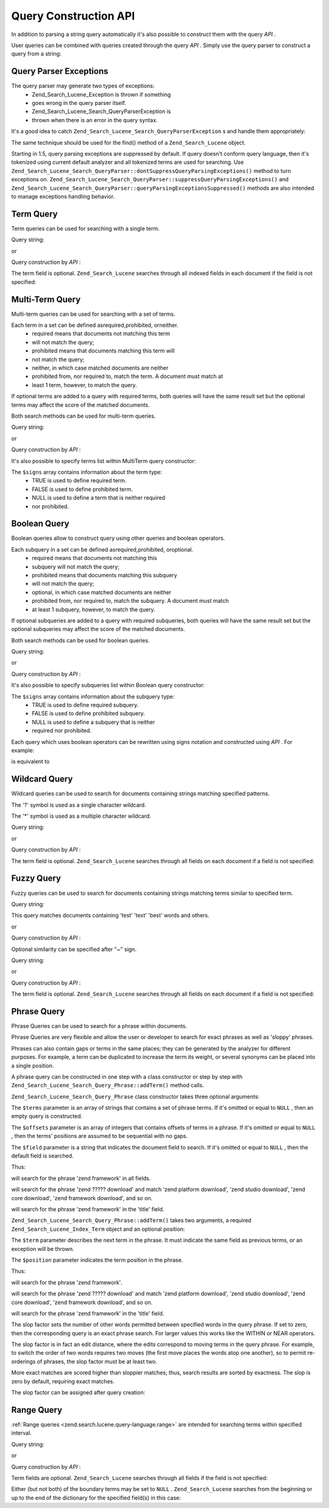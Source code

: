 
Query Construction API
======================

In addition to parsing a string query automatically it's also possible to construct them with the query *API* .

User queries can be combined with queries created through the query *API* . Simply use the query parser to construct a query from a string:

.. code-block:: php
    :linenos:
    
    $query = Zend_Search_Lucene_Search_QueryParser::parse($queryString);
    

.. _zend.search.lucene.queries.exceptions:

Query Parser Exceptions
-----------------------

The query parser may generate two types of exceptions:
    - Zend_Search_Lucene_Exception is thrown if something
    - goes wrong in the query parser itself.
    - Zend_Search_Lucene_Search_QueryParserException is
    - thrown when there is an error in the query syntax.

It's a good idea to catch ``Zend_Search_Lucene_Search_QueryParserException`` s and handle them appropriately:

.. code-block:: php
    :linenos:
    
    try {
        $query = Zend_Search_Lucene_Search_QueryParser::parse($queryString);
    } catch (Zend_Search_Lucene_Search_QueryParserException $e) {
        echo "Query syntax error: " . $e->getMessage() . "\n";
    }
    

The same technique should be used for the find() method of a ``Zend_Search_Lucene`` object.

Starting in 1.5, query parsing exceptions are suppressed by default. If query doesn't conform query language, then it's tokenized using current default analyzer and all tokenized terms are used for searching. Use ``Zend_Search_Lucene_Search_QueryParser::dontSuppressQueryParsingExceptions()`` method to turn exceptions on. ``Zend_Search_Lucene_Search_QueryParser::suppressQueryParsingExceptions()`` and ``Zend_Search_Lucene_Search_QueryParser::queryParsingExceptionsSuppressed()`` methods are also intended to manage exceptions handling behavior.

.. _zend.search.lucene.queries.term-query:

Term Query
----------

Term queries can be used for searching with a single term.

Query string:

.. code-block:: php
    :linenos:
    
    word1
    

or

Query construction by *API* :

.. code-block:: php
    :linenos:
    
    $term  = new Zend_Search_Lucene_Index_Term('word1', 'field1');
    $query = new Zend_Search_Lucene_Search_Query_Term($term);
    $hits  = $index->find($query);
    

The term field is optional. ``Zend_Search_Lucene`` searches through all indexed fields in each document if the field is not specified:

.. code-block:: php
    :linenos:
    
    // Search for 'word1' in all indexed fields
    $term  = new Zend_Search_Lucene_Index_Term('word1');
    $query = new Zend_Search_Lucene_Search_Query_Term($term);
    $hits  = $index->find($query);
    

.. _zend.search.lucene.queries.multiterm-query:

Multi-Term Query
----------------

Multi-term queries can be used for searching with a set of terms.

Each term in a set can be defined asrequired,prohibited, orneither.
    - required means that documents not matching this term
    - will not match the query;
    - prohibited means that documents matching this term will
    - not match the query;
    - neither, in which case matched documents are neither
    - prohibited from, nor required to, match the term. A document must match at
    - least 1 term, however, to match the query.



If optional terms are added to a query with required terms, both queries will have the same result set but the optional terms may affect the score of the matched documents.

Both search methods can be used for multi-term queries.

Query string:

.. code-block:: php
    :linenos:
    
    +word1 author:word2 -word3
    

    - '+' is used to define a required term.'-' is used to define a prohibited term.
    - 'field:' prefix is used to indicate a document field for a search.
    - If it's omitted, then all fields are searched.


or

Query construction by *API* :

.. code-block:: php
    :linenos:
    
    $query = new Zend_Search_Lucene_Search_Query_MultiTerm();
    
    $query->addTerm(new Zend_Search_Lucene_Index_Term('word1'), true);
    $query->addTerm(new Zend_Search_Lucene_Index_Term('word2', 'author'),
                    null);
    $query->addTerm(new Zend_Search_Lucene_Index_Term('word3'), false);
    
    $hits  = $index->find($query);
    

It's also possible to specify terms list within MultiTerm query constructor:

.. code-block:: php
    :linenos:
    
    $terms = array(new Zend_Search_Lucene_Index_Term('word1'),
                   new Zend_Search_Lucene_Index_Term('word2', 'author'),
                   new Zend_Search_Lucene_Index_Term('word3'));
    $signs = array(true, null, false);
    
    $query = new Zend_Search_Lucene_Search_Query_MultiTerm($terms, $signs);
    
    $hits  = $index->find($query);
    

The ``$signs`` array contains information about the term type:
    - TRUE is used to define required term.
    - FALSE is used to define prohibited term.
    - NULL is used to define a term that is neither required
    - nor prohibited.



.. _zend.search.lucene.queries.boolean-query:

Boolean Query
-------------

Boolean queries allow to construct query using other queries and boolean operators.

Each subquery in a set can be defined asrequired,prohibited, oroptional.
    - required means that documents not matching this
    - subquery will not match the query;
    - prohibited means that documents matching this subquery
    - will not match the query;
    - optional, in which case matched documents are neither
    - prohibited from, nor required to, match the subquery. A document must match
    - at least 1 subquery, however, to match the query.



If optional subqueries are added to a query with required subqueries, both queries will have the same result set but the optional subqueries may affect the score of the matched documents.

Both search methods can be used for boolean queries.

Query string:

.. code-block:: php
    :linenos:
    
    +(word1 word2 word3) (author:word4 author:word5) -(word6)
    

    - '+' is used to define a required subquery.
    - '-' is used to define a prohibited subquery.
    - 'field:' prefix is used to indicate a document field for a search.
    - If it's omitted, then all fields are searched.


or

Query construction by *API* :

.. code-block:: php
    :linenos:
    
    $query = new Zend_Search_Lucene_Search_Query_Boolean();
    
    $subquery1 = new Zend_Search_Lucene_Search_Query_MultiTerm();
    $subquery1->addTerm(new Zend_Search_Lucene_Index_Term('word1'));
    $subquery1->addTerm(new Zend_Search_Lucene_Index_Term('word2'));
    $subquery1->addTerm(new Zend_Search_Lucene_Index_Term('word3'));
    
    $subquery2 = new Zend_Search_Lucene_Search_Query_MultiTerm();
    $subquery2->addTerm(new Zend_Search_Lucene_Index_Term('word4', 'author'));
    $subquery2->addTerm(new Zend_Search_Lucene_Index_Term('word5', 'author'));
    
    $term6 = new Zend_Search_Lucene_Index_Term('word6');
    $subquery3 = new Zend_Search_Lucene_Search_Query_Term($term6);
    
    $query->addSubquery($subquery1, true  /* required */);
    $query->addSubquery($subquery2, null  /* optional */);
    $query->addSubquery($subquery3, false /* prohibited */);
    
    $hits  = $index->find($query);
    

It's also possible to specify subqueries list within Boolean query constructor:

.. code-block:: php
    :linenos:
    
    ...
    $subqueries = array($subquery1, $subquery2, $subquery3);
    $signs = array(true, null, false);
    
    $query = new Zend_Search_Lucene_Search_Query_Boolean($subqueries, $signs);
    
    $hits  = $index->find($query);
    

The ``$signs`` array contains information about the subquery type:
    - TRUE is used to define required subquery.
    - FALSE is used to define prohibited subquery.
    - NULL is used to define a subquery that is neither
    - required nor prohibited.



Each query which uses boolean operators can be rewritten using signs notation and constructed using *API* . For example:

.. code-block:: php
    :linenos:
    
    word1 AND (word2 AND word3 AND NOT word4) OR word5
    

is equivalent to

.. code-block:: php
    :linenos:
    
    (+(word1) +(+word2 +word3 -word4)) (word5)
    

.. _zend.search.lucene.queries.wildcard:

Wildcard Query
--------------

Wildcard queries can be used to search for documents containing strings matching specified patterns.

The '?' symbol is used as a single character wildcard.

The '*' symbol is used as a multiple character wildcard.

Query string:

.. code-block:: php
    :linenos:
    
    field1:test*
    

or

Query construction by *API* :

.. code-block:: php
    :linenos:
    
    $pattern = new Zend_Search_Lucene_Index_Term('test*', 'field1');
    $query = new Zend_Search_Lucene_Search_Query_Wildcard($pattern);
    $hits  = $index->find($query);
    

The term field is optional. ``Zend_Search_Lucene`` searches through all fields on each document if a field is not specified:

.. code-block:: php
    :linenos:
    
    $pattern = new Zend_Search_Lucene_Index_Term('test*');
    $query = new Zend_Search_Lucene_Search_Query_Wildcard($pattern);
    $hits  = $index->find($query);
    

.. _zend.search.lucene.queries.fuzzy:

Fuzzy Query
-----------

Fuzzy queries can be used to search for documents containing strings matching terms similar to specified term.

Query string:

.. code-block:: php
    :linenos:
    
    field1:test~
    

This query matches documents containing 'test' 'text' 'best' words and others.

or

Query construction by *API* :

.. code-block:: php
    :linenos:
    
    $term = new Zend_Search_Lucene_Index_Term('test', 'field1');
    $query = new Zend_Search_Lucene_Search_Query_Fuzzy($term);
    $hits  = $index->find($query);
    

Optional similarity can be specified after "~" sign.

Query string:

.. code-block:: php
    :linenos:
    
    field1:test~0.4
    

or

Query construction by *API* :

.. code-block:: php
    :linenos:
    
    $term = new Zend_Search_Lucene_Index_Term('test', 'field1');
    $query = new Zend_Search_Lucene_Search_Query_Fuzzy($term, 0.4);
    $hits  = $index->find($query);
    

The term field is optional. ``Zend_Search_Lucene`` searches through all fields on each document if a field is not specified:

.. code-block:: php
    :linenos:
    
    $term = new Zend_Search_Lucene_Index_Term('test');
    $query = new Zend_Search_Lucene_Search_Query_Fuzzy($term);
    $hits  = $index->find($query);
    

.. _zend.search.lucene.queries.phrase-query:

Phrase Query
------------

Phrase Queries can be used to search for a phrase within documents.

Phrase Queries are very flexible and allow the user or developer to search for exact phrases as well as 'sloppy' phrases.

Phrases can also contain gaps or terms in the same places; they can be generated by the analyzer for different purposes. For example, a term can be duplicated to increase the term its weight, or several synonyms can be placed into a single position.

.. code-block:: php
    :linenos:
    
    $query1 = new Zend_Search_Lucene_Search_Query_Phrase();
    
    // Add 'word1' at 0 relative position.
    $query1->addTerm(new Zend_Search_Lucene_Index_Term('word1'));
    
    // Add 'word2' at 1 relative position.
    $query1->addTerm(new Zend_Search_Lucene_Index_Term('word2'));
    
    // Add 'word3' at 3 relative position.
    $query1->addTerm(new Zend_Search_Lucene_Index_Term('word3'), 3);
    
    ...
    
    $query2 = new Zend_Search_Lucene_Search_Query_Phrase(
                    array('word1', 'word2', 'word3'), array(0,1,3));
    
    ...
    
    // Query without a gap.
    $query3 = new Zend_Search_Lucene_Search_Query_Phrase(
                    array('word1', 'word2', 'word3'));
    
    ...
    
    $query4 = new Zend_Search_Lucene_Search_Query_Phrase(
                    array('word1', 'word2'), array(0,1), 'annotation');
    

A phrase query can be constructed in one step with a class constructor or step by step with ``Zend_Search_Lucene_Search_Query_Phrase::addTerm()`` method calls.

``Zend_Search_Lucene_Search_Query_Phrase`` class constructor takes three optional arguments:

.. code-block:: php
    :linenos:
    
    Zend_Search_Lucene_Search_Query_Phrase(
        [array $terms[, array $offsets[, string $field]]]
    );
    

The ``$terms`` parameter is an array of strings that contains a set of phrase terms. If it's omitted or equal to ``NULL`` , then an empty query is constructed.

The ``$offsets`` parameter is an array of integers that contains offsets of terms in a phrase. If it's omitted or equal to ``NULL`` , then the terms' positions are assumed to be sequential with no gaps.

The ``$field`` parameter is a string that indicates the document field to search. If it's omitted or equal to ``NULL`` , then the default field is searched.

Thus:

.. code-block:: php
    :linenos:
    
    $query =
        new Zend_Search_Lucene_Search_Query_Phrase(array('zend', 'framework'));
    

will search for the phrase 'zend framework' in all fields.

.. code-block:: php
    :linenos:
    
    $query = new Zend_Search_Lucene_Search_Query_Phrase(
                     array('zend', 'download'), array(0, 2)
                 );
    

will search for the phrase 'zend ????? download' and match 'zend platform download', 'zend studio download', 'zend core download', 'zend framework download', and so on.

.. code-block:: php
    :linenos:
    
    $query = new Zend_Search_Lucene_Search_Query_Phrase(
                     array('zend', 'framework'), null, 'title'
                 );
    

will search for the phrase 'zend framework' in the 'title' field.

``Zend_Search_Lucene_Search_Query_Phrase::addTerm()`` takes two arguments, a required ``Zend_Search_Lucene_Index_Term`` object and an optional position:

.. code-block:: php
    :linenos:
    
    Zend_Search_Lucene_Search_Query_Phrase::addTerm(
        Zend_Search_Lucene_Index_Term $term[, integer $position]
    );
    

The ``$term`` parameter describes the next term in the phrase. It must indicate the same field as previous terms, or an exception will be thrown.

The ``$position`` parameter indicates the term position in the phrase.

Thus:

.. code-block:: php
    :linenos:
    
    $query = new Zend_Search_Lucene_Search_Query_Phrase();
    $query->addTerm(new Zend_Search_Lucene_Index_Term('zend'));
    $query->addTerm(new Zend_Search_Lucene_Index_Term('framework'));
    

will search for the phrase 'zend framework'.

.. code-block:: php
    :linenos:
    
    $query = new Zend_Search_Lucene_Search_Query_Phrase();
    $query->addTerm(new Zend_Search_Lucene_Index_Term('zend'), 0);
    $query->addTerm(new Zend_Search_Lucene_Index_Term('framework'), 2);
    

will search for the phrase 'zend ????? download' and match 'zend platform download', 'zend studio download', 'zend core download', 'zend framework download', and so on.

.. code-block:: php
    :linenos:
    
    $query = new Zend_Search_Lucene_Search_Query_Phrase();
    $query->addTerm(new Zend_Search_Lucene_Index_Term('zend', 'title'));
    $query->addTerm(new Zend_Search_Lucene_Index_Term('framework', 'title'));
    

will search for the phrase 'zend framework' in the 'title' field.

The slop factor sets the number of other words permitted between specified words in the query phrase. If set to zero, then the corresponding query is an exact phrase search. For larger values this works like the WITHIN or NEAR operators.

The slop factor is in fact an edit distance, where the edits correspond to moving terms in the query phrase. For example, to switch the order of two words requires two moves (the first move places the words atop one another), so to permit re-orderings of phrases, the slop factor must be at least two.

More exact matches are scored higher than sloppier matches; thus, search results are sorted by exactness. The slop is zero by default, requiring exact matches.

The slop factor can be assigned after query creation:

.. code-block:: php
    :linenos:
    
    // Query without a gap.
    $query =
        new Zend_Search_Lucene_Search_Query_Phrase(array('word1', 'word2'));
    
    // Search for 'word1 word2', 'word1 ... word2'
    $query->setSlop(1);
    $hits1 = $index->find($query);
    
    // Search for 'word1 word2', 'word1 ... word2',
    // 'word1 ... ... word2', 'word2 word1'
    $query->setSlop(2);
    $hits2 = $index->find($query);
    

.. _zend.search.lucene.queries.range:

Range Query
-----------

:ref:`Range queries <zend.search.lucene.query-language.range>` are intended for searching terms within specified interval.

Query string:

.. code-block:: php
    :linenos:
    
    mod_date:[20020101 TO 20030101]
    title:{Aida TO Carmen}
    

or

Query construction by *API* :

.. code-block:: php
    :linenos:
    
    $from = new Zend_Search_Lucene_Index_Term('20020101', 'mod_date');
    $to   = new Zend_Search_Lucene_Index_Term('20030101', 'mod_date');
    $query = new Zend_Search_Lucene_Search_Query_Range(
                     $from, $to, true // inclusive
                 );
    $hits  = $index->find($query);
    

Term fields are optional. ``Zend_Search_Lucene`` searches through all fields if the field is not specified:

.. code-block:: php
    :linenos:
    
    $from = new Zend_Search_Lucene_Index_Term('Aida');
    $to   = new Zend_Search_Lucene_Index_Term('Carmen');
    $query = new Zend_Search_Lucene_Search_Query_Range(
                     $from, $to, false // non-inclusive
                 );
    $hits  = $index->find($query);
    

Either (but not both) of the boundary terms may be set to ``NULL`` . ``Zend_Search_Lucene`` searches from the beginning or up to the end of the dictionary for the specified field(s) in this case:

.. code-block:: php
    :linenos:
    
    // searches for ['20020101' TO ...]
    $from = new Zend_Search_Lucene_Index_Term('20020101', 'mod_date');
    $query = new Zend_Search_Lucene_Search_Query_Range(
                     $from, null, true // inclusive
                 );
    $hits  = $index->find($query);
    


